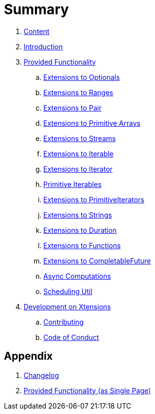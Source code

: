 = Summary

. link:SUMMARY.adoc[Content]
. link:README.adoc[Introduction]
. link:./docs/provided_functionality.adoc[Provided Functionality]
.. link:./docs/functionality/01_optionals.adoc[Extensions to Optionals]
.. link:./docs/functionality/02_ranges.adoc[Extensions to Ranges]
.. link:./docs/functionality/03_pair.adoc[Extensions to Pair]
.. link:./docs/functionality/04_primitive_arrays.adoc[Extensions to Primitive Arrays]
.. link:./docs/functionality/05_streams.adoc[Extensions to Streams]
.. link:./docs/functionality/06_iterable.adoc[Extensions to Iterable]
.. link:./docs/functionality/07_iterator.adoc[Extensions to Iterator]
.. link:./docs/functionality/08_primitive_iterables.adoc[Primitive Iterables]
.. link:./docs/functionality/09_primitive_iterators.adoc[Extensions to PrimitiveIterators]
.. link:./docs/functionality/10_strings.adoc[Extensions to Strings]
.. link:./docs/functionality/11_duration.adoc[Extensions to Duration]
.. link:./docs/functionality/12_functions.adoc[Extensions to Functions]
.. link:./docs/functionality/13_completable_future.adoc[Extensions to CompletableFuture]
.. link:./docs/functionality/14_async_computations.adoc[Async Computations]
.. link:./docs/functionality/15_scheduling_util.adoc[Scheduling Util]
. link:./docs/development.adoc[Development on Xtensions]
.. link:CONTRIBUTING.adoc[Contributing]
.. link:CODE_OF_CONDUCT.md[Code of Conduct]

== Appendix

. link:CHANGES.adoc[Changelog]
. link:./docs/functionality/XX_provided_functionality_one_page.adoc[Provided Functionality (as Single Page)]